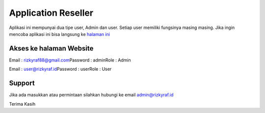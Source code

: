 ###################
Application Reseller
###################

Aplikasi ini mempunyai dua tipe user, Admin dan user. Setiap user memiliki fungsinya masing masing.
Jika ingin mencoba aplikasi ini bisa langsung ke `halaman ini <https://rizky_215.rizkyraf.id/>`_

*******************
Akses ke halaman Website
*******************

Email : rizkyraf88@gmail.com\
Password : admin\
Role : Admin\

Email : user@rizkyraf.id\
Password : user\
Role : User\

*******************
Support
*******************

Jika ada masukkan atau permintaan silahkan hubungi ke email admin@rizkyraf.id

Terima Kasih
